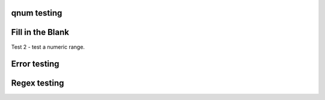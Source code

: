 qnum testing
------------
.. qnum::
    :prefix: Before-
    :suffix: -After
    :start: 5

Fill in the Blank
-----------------
.. fillintheblank:: fill1412

    Fill in the blanks to make the following sentence: "The red car drove away."

    The |blank| car drove |blank|.

    -   :red: Correct.
        :x: Incorrect. Try 'red'.
    -   :away: Correct.
        :x: Incorrect. Try 'away'.

Test 2 - test a numeric range.

.. fillintheblank:: fill_2pi

    .. If this isn't treated as a comment, then it will cause a **syntax error, thus producing a test failure.

    What is the solution to the following:

    :math:`2 * \pi =` |blank|.

    - :6.28 0.005: Good job.
      :3.27 3: Try higher.
      :9.29 3: Try lower.
      :.*: Incorrect. Try again.

Error testing
-------------
.. fillintheblank:: error1_no_content

.. fillintheblank:: error2

    No feedback provided.

.. fillintheblank:: error3

    List contents aren't field lists.

    -   I'm not a field list.

.. fillintheblank:: error4

    Not enough feedback. |blank| |blank|

    -   :Feedback: For blank 1.

Regex testing
-------------
.. fillintheblank:: fillregex
   :casei:

   Complete the sentence: |blank| had a |blank| lamb. One plus one is: (note that if there aren't enough blanks for the feedback given, they're added to the end of the problem. So, we don't **need** to specify a blank here.)

   -   :mary|Mair[a|e|i]: Correct.
       :Sue: Is wrong.
       :wrong: Try again. (Note: the last item of feedback matches anything, regardless of the string it's given.)
   -   :little: That's right.
       :.*: Nope.
   -   :0b10: Right on! Numbers can be given in decimal, hex (0x10 == 16), octal (0o10 == 8), binary (0b10 == 2), or using scientific notation (1e1 == 10), both here and by the user when answering the question.
       :2 1: Close.... (The second number is a tolerance, so this matches 1 or 3.)
       :x: Nope. (As earlier, this matches anything.)

.. fillintheblank:: regexescapes1
   :casei:

   Windows system files are stored in: |blank|.

   -   :C\:\\Windows\\system: Correct.
       :program files: Third party applications are stored here, not system files.
       :x: Try again.

.. fillintheblank:: regexescapes2
   :casei:

   Python lists are declared using: |blank|.

   -   :\[\]: Correct.
       :x: Try again.


